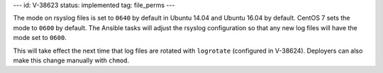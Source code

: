 ---
id: V-38623
status: implemented
tag: file_perms
---

The mode on rsyslog files is set to ``0640`` by default in Ubuntu 14.04 and
Ubuntu 16.04 by default. CentOS 7 sets the mode to ``0600`` by default. The
Ansible tasks will adjust the rsyslog configuration so that any new log files
will have the mode set to ``0600``.

This will take effect the next time that log files are rotated with
``logrotate`` (configured in V-38624). Deployers can also make this change
manually with ``chmod``.
